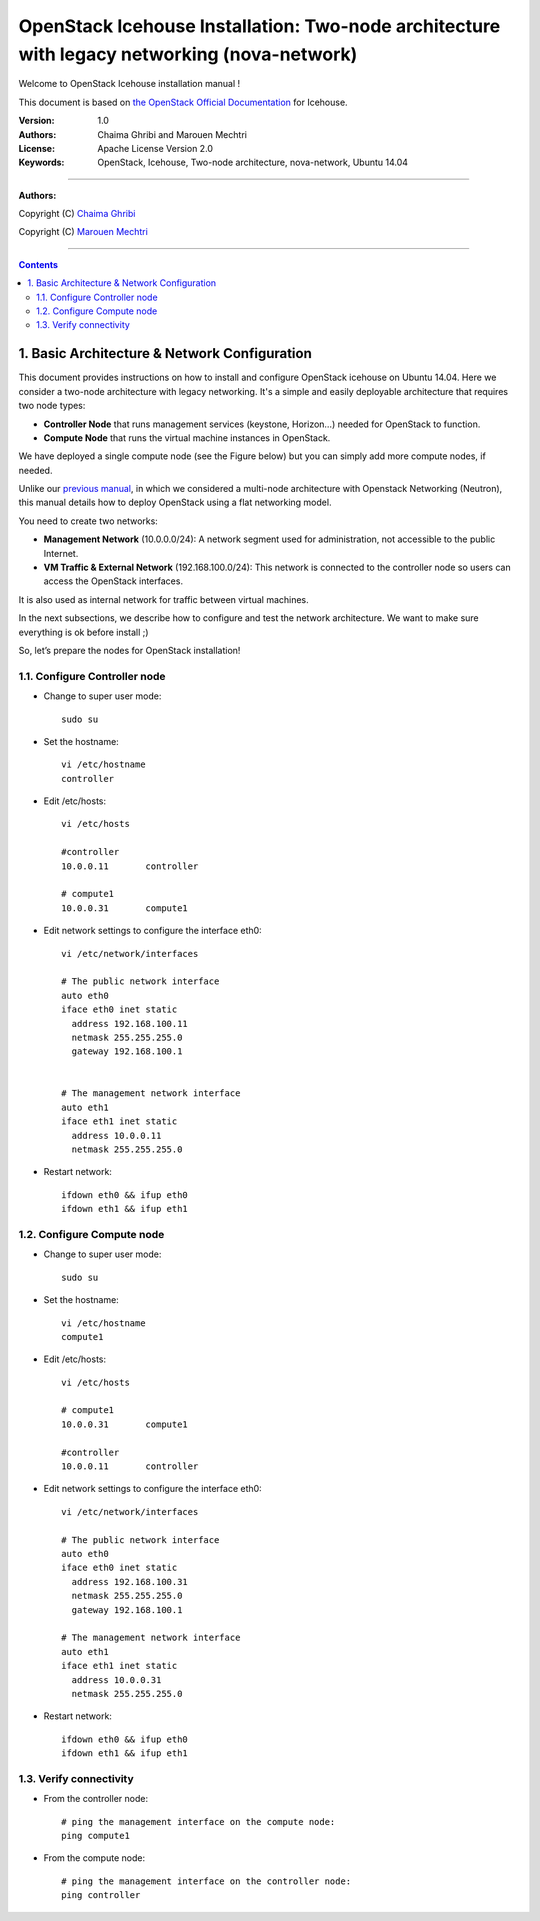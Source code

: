 ####
OpenStack Icehouse Installation: Two-node architecture with legacy networking (nova-network)
####

Welcome to OpenStack Icehouse installation manual !

This document is based on `the OpenStack Official Documentation <http://docs.openstack.org/icehouse/install-guide/install/apt/content/index.html>`_ for Icehouse. 

:Version: 1.0
:Authors: Chaima Ghribi and Marouen Mechtri
:License: Apache License Version 2.0
:Keywords: OpenStack, Icehouse, Two-node architecture, nova-network, Ubuntu 14.04


===============================

**Authors:**

Copyright (C) `Chaima Ghribi <https://www.linkedin.com/profile/view?id=53659267&trk=nav_responsive_tab_profile>`_

Copyright (C) `Marouen Mechtri <https://www.linkedin.com/in/mechtri>`_


================================

.. contents::



1. Basic Architecture & Network Configuration
=============================================

This document provides instructions on how to install and configure OpenStack icehouse on Ubuntu 14.04.
Here we consider a two-node architecture with legacy networking. It's a simple and easily deployable architecture that requires two node types:  

+ **Controller Node** that runs management services (keystone, Horizon…) needed for OpenStack to function.

+ **Compute Node** that runs the virtual machine instances in OpenStack. 

We have deployed a single compute node (see the Figure below) but you can simply add more compute nodes, if needed.  



.. image:: https://raw.githubusercontent.com/ChaimaGhribi/OpenStack-Icehouse-Installation-Nova-Network/master/images/two-node-topo.jpg



Unlike our `previous manual <https://github.com/ChaimaGhribi/OpenStack-Icehouse-Installation>`_, in which we considered a multi-node architecture with Openstack Networking (Neutron), this manual
details how to deploy OpenStack using a flat networking model. 

You need to create two networks:


+ **Management Network** (10.0.0.0/24): A network segment used for administration, not accessible to the public Internet.

+ **VM Traffic & External Network** (192.168.100.0/24): This network is connected to the controller node so users can access the OpenStack interfaces.
It is also used as internal network for traffic between virtual machines.


In the next subsections, we describe how to configure and test the network architecture. We want to make sure everything is ok before install ;)

So, let’s prepare the nodes for OpenStack installation!

1.1. Configure Controller node
------------------------------

* Change to super user mode::

    sudo su

* Set the hostname::

    vi /etc/hostname
    controller


* Edit /etc/hosts::

    vi /etc/hosts
        
    #controller
    10.0.0.11       controller   
       
    # compute1  
    10.0.0.31       compute1
    
    

* Edit network settings to configure the interface eth0::

    vi /etc/network/interfaces
    
    # The public network interface    
    auto eth0
    iface eth0 inet static
      address 192.168.100.11
      netmask 255.255.255.0
      gateway 192.168.100.1


    # The management network interface
    auto eth1
    iface eth1 inet static
      address 10.0.0.11
      netmask 255.255.255.0

* Restart network::

    ifdown eth0 && ifup eth0
    ifdown eth1 && ifup eth1
    

1.2. Configure Compute node
---------------------------

* Change to super user mode::

    sudo su

* Set the hostname::

    vi /etc/hostname
    compute1


* Edit /etc/hosts::

    vi /etc/hosts
    
    # compute1
    10.0.0.31       compute1
  
    #controller
    10.0.0.11       controller
    
    
* Edit network settings to configure the interface eth0::    
  
      vi /etc/network/interfaces
      
      # The public network interface    
      auto eth0
      iface eth0 inet static
        address 192.168.100.31
        netmask 255.255.255.0
        gateway 192.168.100.1

      # The management network interface
      auto eth1
      iface eth1 inet static
        address 10.0.0.31
        netmask 255.255.255.0

              
* Restart network::

    ifdown eth0 && ifup eth0
    ifdown eth1 && ifup eth1        

1.3. Verify connectivity
------------------------

    
* From the controller node::

    # ping the management interface on the compute node:
    ping compute1
    
    
* From the compute node::

    # ping the management interface on the controller node:
    ping controller    
    
